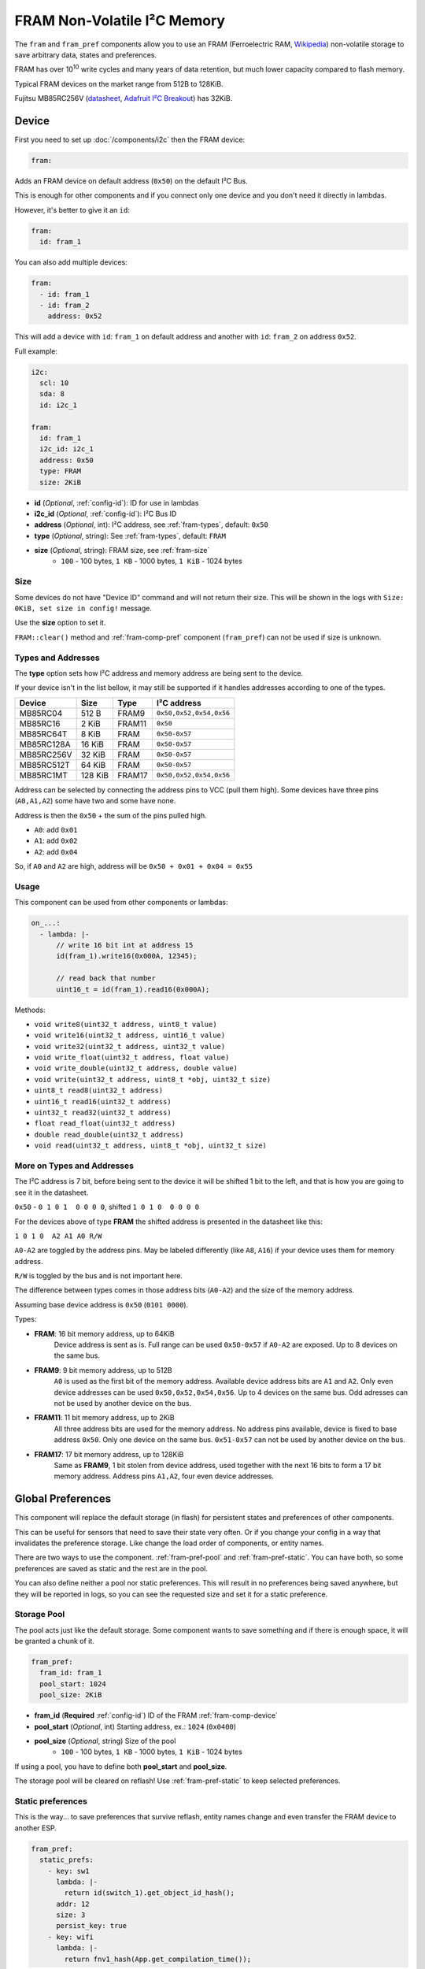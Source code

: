 FRAM Non-Volatile I²C Memory
=================================

.. figure:: images/fram_i2c_big.jpg
  :align: center
  :width: 40.0%

.. _MB85RC256V_datasheet: https://www.fujitsu.com/uk/Images/MB85RC256V-20171207.pdf

The ``fram`` and ``fram_pref`` components allow you to use an FRAM
(Ferroelectric RAM, `Wikipedia <https://en.wikipedia.org/wiki/Ferroelectric_RAM>`__)
non-volatile storage to save arbitrary data, states and preferences.

FRAM has over 10\ :sup:`10` write cycles and many years of data retention,
but much lower capacity compared to flash memory.

Typical FRAM devices on the market range from 512B to 128KiB.

Fujitsu MB85RC256V
(`datasheet <MB85RC256V_datasheet_>`__,
`Adafruit I²C Breakout <https://www.adafruit.com/product/1895>`__)
has 32KiB.


.. _fram-comp-device:

Device
------

First you need to set up :doc:`/components/i2c` then the FRAM device:

.. code-block:: yaml

    fram:

Adds an FRAM device on default address (``0x50``) on the default I²C Bus.

This is enough for other components and if you connect only one device
and you don't need it directly in lambdas.

However, it's better to give it an ``id``:

.. code-block:: yaml

    fram:
      id: fram_1

You can also add multiple devices:

.. code-block:: yaml

    fram:
      - id: fram_1
      - id: fram_2
        address: 0x52

This will add a device with ``id``: ``fram_1`` on default address
and another with ``id``: ``fram_2`` on address ``0x52``.

Full example:

.. code-block:: yaml

    i2c:
      scl: 10
      sda: 8
      id: i2c_1
  
    fram:
      id: fram_1
      i2c_id: i2c_1
      address: 0x50
      type: FRAM
      size: 2KiB

- **id** (*Optional*, :ref:`config-id`): ID for use in lambdas
- **i2c_id** (*Optional*, :ref:`config-id`): I²C Bus ID
- **address** (*Optional*, int): I²C address, see :ref:`fram-types`, default: ``0x50``
- **type** (*Optional*, string): See :ref:`fram-types`, default: ``FRAM``
- **size** (*Optional*, string): FRAM size, see :ref:`fram-size`
    - ``100`` - 100 bytes, ``1 KB`` - 1000 bytes, ``1 KiB`` - 1024 bytes


.. _fram-size:

Size
****

Some devices do not have "Device ID" command and will not return their size.
This will be shown in the logs with ``Size: 0KiB, set size in config!`` message.

Use the **size** option to set it.

``FRAM::clear()`` method and :ref:`fram-comp-pref` component (``fram_pref``)
can not be used if size is unknown.


.. _fram-types:

Types and Addresses
*******************

The **type** option sets how I²C address and memory address
are being sent to the device.

If your device isn't in the list bellow,
it may still be supported if
it handles addresses according to one of the types.

.. list-table::
    :header-rows: 1

    * - Device
      - Size
      - Type
      - I²C address
    * - MB85RC04
      - 512 B
      - FRAM9
      - ``0x50,0x52,0x54,0x56``
    * - MB85RC16
      - 2 KiB
      - FRAM11
      - ``0x50``
    * - MB85RC64T
      - 8 KiB
      - FRAM
      - ``0x50-0x57``
    * - MB85RC128A
      - 16 KiB
      - FRAM
      - ``0x50-0x57``
    * - MB85RC256V
      - 32 KiB
      - FRAM
      - ``0x50-0x57``
    * - MB85RC512T
      - 64 KiB
      - FRAM
      - ``0x50-0x57``
    * - MB85RC1MT
      - 128 KiB
      - FRAM17
      - ``0x50,0x52,0x54,0x56``

Address can be selected by connecting the address pins to VCC (pull them high).
Some devices have three pins (``A0,A1,A2``) some have two and some have none.

Address is then the ``0x50`` + the sum of the pins pulled high.

- ``A0``: add ``0x01``
- ``A1``: add ``0x02``
- ``A2``: add ``0x04``

So, if ``A0`` and ``A2`` are high, address will be ``0x50 + 0x01 + 0x04 = 0x55``


.. _fram-usage:

Usage
*****

This component can be used from other components or lambdas:

.. code-block:: yaml

    on_...:
      - lambda: |-
          // write 16 bit int at address 15
          id(fram_1).write16(0x000A, 12345);
          
          // read back that number
          uint16_t = id(fram_1).read16(0x000A);

Methods:

- ``void write8(uint32_t address, uint8_t value)``
- ``void write16(uint32_t address, uint16_t value)``
- ``void write32(uint32_t address, uint32_t value)``
- ``void write_float(uint32_t address, float value)``
- ``void write_double(uint32_t address, double value)``
- ``void write(uint32_t address, uint8_t *obj, uint32_t size)``
- ``uint8_t read8(uint32_t address)``
- ``uint16_t read16(uint32_t address)``
- ``uint32_t read32(uint32_t address)``
- ``float read_float(uint32_t address)``
- ``double read_double(uint32_t address)``
- ``void read(uint32_t address, uint8_t *obj, uint32_t size)``


More on Types and Addresses
***************************

The I²C address is 7 bit, before being sent to the device
it will be shifted 1 bit to the left,
and that is how you are going to see it in the datasheet.

``0x50`` - ``0 1 0 1  0 0 0 0``, shifted ``1 0 1 0  0 0 0 0``

For the devices above of type **FRAM** the shifted address
is presented in the datasheet like this:

``1 0 1 0  A2 A1 A0 R/W``

``A0-A2`` are toggled by the address pins.
May be labeled differently (like ``A8``, ``A16``)
if your device uses them for memory address.

``R/W`` is toggled by the bus and is not important here.

The difference between types comes in those address bits (``A0-A2``)
and the size of the memory address.

Assuming base device address is ``0x50`` (``0101 0000``).

Types:

- **FRAM**: 16 bit memory address, up to 64KiB
    Device address is sent as is.
    Full range can be used ``0x50-0x57`` if ``A0-A2`` are exposed.
    Up to 8 devices on the same bus.

- **FRAM9**: 9 bit memory address, up to 512B
    ``A0`` is used as the first bit of the memory address.
    Available device address bits are ``A1`` and ``A2``.
    Only even device addresses can be used ``0x50,0x52,0x54,0x56``.
    Up to 4 devices on the same bus.
    Odd adresses can not be used by another device on the bus.

- **FRAM11**: 11 bit memory address, up to 2KiB
    All three address bits are used for the memory address.
    No address pins available, device is fixed to base address ``0x50``.
    Only one device on the same bus.
    ``0x51-0x57`` can not be used by another device on the bus.

- **FRAM17**: 17 bit memory address, up to 128KiB
    Same as **FRAM9**, 1 bit stolen from device address,
    used together with the next 16 bits to form a 17 bit memory address.
    Address pins ``A1,A2``, four even device addresses.


.. _fram-comp-pref:

Global Preferences
------------------

This component will replace the default storage (in flash) for persistent states
and preferences of other components.

This can be useful for sensors that need to save their state very often.
Or if you change your config in a way that invalidates the preference storage.
Like change the load order of components, or entity names.

There are two ways to use the component.
:ref:`fram-pref-pool` and :ref:`fram-pref-static`.
You can have both, so some preferences are saved as static
and the rest are in the pool.

You can also define neither a pool nor static preferences.
This will result in no preferences being saved anywhere,
but they will be reported in logs, so you can see the requested size
and set it for a static preference. 


.. _fram-pref-pool:

Storage Pool
************

The pool acts just like the default storage.
Some component wants to save something and if there is enough space,
it will be granted a chunk of it.

.. code-block:: yaml

    fram_pref:
      fram_id: fram_1
      pool_start: 1024
      pool_size: 2KiB

- **fram_id** (**Required** :ref:`config-id`) ID of the FRAM :ref:`fram-comp-device`
- **pool_start** (*Optional*, int) Starting address, ex.: ``1024`` (``0x0400``)
- **pool_size** (*Optional*, string) Size of the pool
    - ``100`` - 100 bytes, ``1 KB`` - 1000 bytes, ``1 KiB`` - 1024 bytes

If using a pool, you have to define both **pool_start** and **pool_size**.

The storage pool will be cleared on reflash!
Use :ref:`fram-pref-static` to keep selected preferences.


.. _fram-pref-static:

Static preferences
******************

This is the way... to save preferences that survive reflash, entity names change
and even transfer the FRAM device to another ESP.

.. code-block:: yaml

    fram_pref:
      static_prefs:
        - key: sw1
          lambda: |-
            return id(switch_1).get_object_id_hash();
          addr: 12
          size: 3
          persist_key: true
        - key: wifi
          lambda: |-
            return fnv1_hash(App.get_compilation_time());

- **key** (**Required** string) Unique key
- **lambda** (**Required** :ref:`lambda <config-lambda>`) Lambda to return the ``hash``
- **addr** (*Optional*, int) Starting address
- **size** (*Optional*, string) Size
    - ``100`` - 100 bytes, ``1 KB`` - 1000 bytes, ``1 KiB`` - 1024 bytes
- **persist_key** (*Optional*, bool) Persist after ``hash`` change, default: ``false``

The lamda must return the same hash as is being requested
by the component's ``make_preference`` call.
Search ESPHome source for ``make_preference`` and see how that component do it.
Most (entities) use ``get_object_id_hash()`` as shown for the ``sw1`` preference above.

If you do not define **addr** and **size**, the preference will not be saved,
but will appear in the logs.

Use **persist_key** option to keep a preference even if its hash changes.
Beware, if the hash changes, the component may want its storage cleared.

Use this if you are sure that keeping the preference is fine for that component.
Like, nothing else changed in code but the name of your entity.

To find out the size, do not define **addr** and **size** and look in the logs.
You will see a line like this ``Pref: key: wifi, request size: 100``.
If you don't see ``request size: 100``,
a preference with hash returned by **lambda** was not requested.

Logs
****

Sample logs:

.. code-block:: text

    [19:15:06][C][fram_pref:135]: FramPref:
    [19:15:06][C][fram_pref:144]:   Pool: 2048 bytes (1024-3071)
    [19:15:06][C][fram_pref:153]:   Pool: 4 bytes used
    [19:15:06][C][fram_pref:190]:   Pref: key: sw1, persist_key, addr: 12-14, request size: 3
    [19:15:06][W][fram_pref:176]:   Pref: key: wifi, request size: 100
    [19:15:06][E][fram_pref:178]:   Pref: key: foo, addr: 4000-36767
    [19:15:06][E][fram_pref:184]:   * Does not fit in FRAM (0-32767)!

If ``key`` is numeric, like ``key: 2006088186``, the preference is in the pool and not static.

If there is no ``addr: 12-14``, the preference is not saved.
Meaning, **addr** and **size** were not defined and there is no pool defined
or the pool has not enough space.
Address ranges are inclusive, start address ``2`` with size ``3`` is range ``2-4``.
